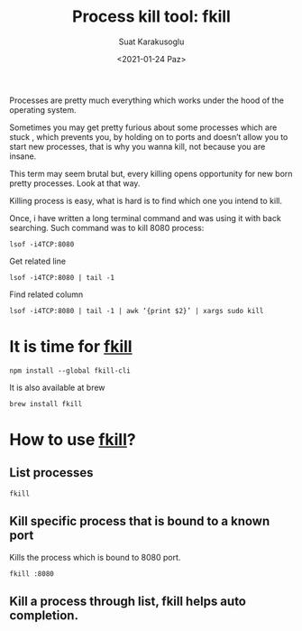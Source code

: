 #+HUGO_BASE_DIR: ../../hugo
#+HUGO_SECTION: Emacs
#+HUGO_CATEGORIES: Terminal Programming Linux
#+HUGO_TYPE: post
#+EXPORT_HUGO_TYPE: post
#+TITLE: Process kill tool: fkill 
#+DATE: <2021-01-24 Paz>
#+AUTHOR: Suat Karakusoglu
#+EMAIL: suatkarakusoglu@gmail.com
#+DESCRIPTION: Kill a process easily: fkill
#+KEYWORDS: fkill linux process
#+LANGUAGE: en

[[file:2021-01-24_23-50-01_finish_him.jpeg]]

Processes are pretty much everything which works under the hood of the operating system.

Sometimes you may get pretty furious about some processes which are stuck , which prevents you, by holding on to ports and doesn’t allow you to start new processes, that is why you wanna kill, not because you are insane.

This term may seem brutal but, every killing opens opportunity for new born pretty processes. Look at that way.

Killing process is easy, what is hard is to find which one you intend to kill.

Once, i have written a long terminal command and was using it with back searching.
Such command was to kill 8080 process:

#+BEGIN_SRC shell
  lsof -i4TCP:8080
#+END_SRC

Get related line
#+BEGIN_SRC shell
  lsof -i4TCP:8080 | tail -1
#+END_SRC

Find related column
#+BEGIN_SRC shell
  lsof -i4TCP:8080 | tail -1 | awk ‘{print $2}’ | xargs sudo kill
#+END_SRC

* It is time for _fkill_

  #+BEGIN_SRC shell
    npm install --global fkill-cli
  #+END_SRC

  It is also available at brew

  #+BEGIN_SRC shell
    brew install fkill
  #+END_SRC

* How to use _fkill_?
** List processes
   #+BEGIN_SRC shell
     fkill
   #+END_SRC
   [[file:How_to_use__fkill_?/2021-01-24_23-46-26_fkill_list_process.png]]

** Kill specific process that is bound to a known port
   Kills the process which is bound to 8080 port.
   #+BEGIN_SRC shell
     fkill :8080
   #+END_SRC

** Kill a process through list, fkill helps auto completion.
   [[file:How_to_use__fkill_?/2021-01-24_23-47-33_fkill_kill_whatsapp.png]]
